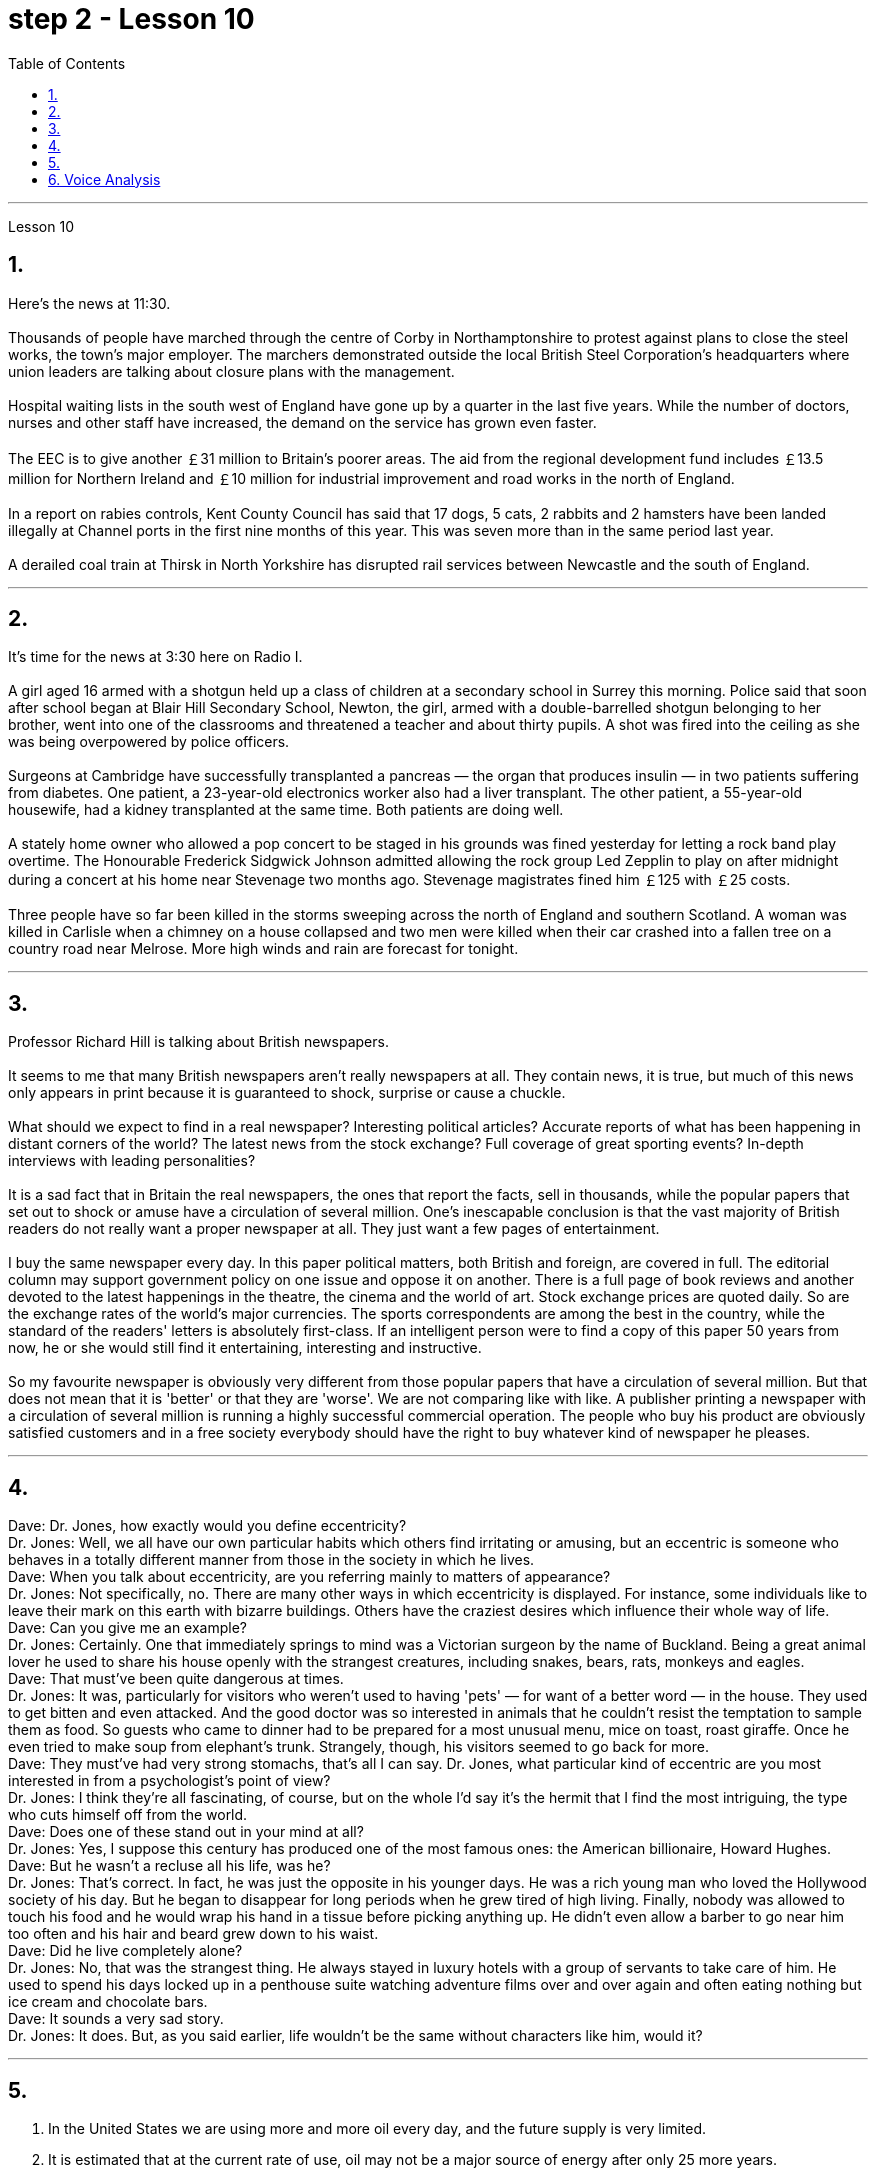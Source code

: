 
= step 2 - Lesson 10
:toc:


---



Lesson 10

== 1.

Here's the news at 11:30. +
 +
Thousands of people have marched through the centre of Corby in Northamptonshire to protest against plans to close the steel works, the town's major employer. The marchers demonstrated outside the local British Steel Corporation's headquarters where union leaders are talking about closure plans with the management. +
 +
Hospital waiting lists in the south west of England have gone up by a quarter in the last five years. While the number of doctors, nurses and other staff have increased, the demand on the service has grown even faster. +
 +
The EEC is to give another ￡31 million to Britain's poorer areas. The aid from the regional development fund includes ￡13.5 million for Northern Ireland and ￡10 million for industrial improvement and road works in the north of England. +
 +
In a report on rabies controls, Kent County Council has said that 17 dogs, 5 cats, 2 rabbits and 2 hamsters have been landed illegally at Channel ports in the first nine months of this year. This was seven more than in the same period last year. +
 +
A derailed coal train at Thirsk in North Yorkshire has disrupted rail services between Newcastle and the south of England.

---

== 2.

It's time for the news at 3:30 here on Radio I. +
 +
A girl aged 16 armed with a shotgun held up a class of children at a secondary school in Surrey this morning. Police said that soon after school began at Blair Hill Secondary School, Newton, the girl, armed with a double-barrelled shotgun belonging to her brother, went into one of the classrooms and threatened a teacher and about thirty pupils. A shot was fired into the ceiling as she was being overpowered by police officers. +
 +
Surgeons at Cambridge have successfully transplanted a pancreas — the organ that produces insulin — in two patients suffering from diabetes. One patient, a 23-year-old electronics worker also had a liver transplant. The other patient, a 55-year-old housewife, had a kidney transplanted at the same time. Both patients are doing well. +
 +
A stately home owner who allowed a pop concert to be staged in his grounds was fined yesterday for letting a rock band play overtime. The Honourable Frederick Sidgwick Johnson admitted allowing the rock group Led Zepplin to play on after midnight during a concert at his home near Stevenage two months ago. Stevenage magistrates fined him ￡125 with ￡25 costs. +
 +
Three people have so far been killed in the storms sweeping across the north of England and southern Scotland. A woman was killed in Carlisle when a chimney on a house collapsed and two men were killed when their car crashed into a fallen tree on a country road near Melrose. More high winds and rain are forecast for tonight.

---

== 3.

Professor Richard Hill is talking about British newspapers. +
 +
It seems to me that many British newspapers aren't really newspapers at all. They contain news, it is true, but much of this news only appears in print because it is guaranteed to shock, surprise or cause a chuckle. +
 +
What should we expect to find in a real newspaper? Interesting political articles? Accurate reports of what has been happening in distant corners of the world? The latest news from the stock exchange? Full coverage of great sporting events? In-depth interviews with leading personalities? +
 +
It is a sad fact that in Britain the real newspapers, the ones that report the facts, sell in thousands, while the popular papers that set out to shock or amuse have a circulation of several million. One's inescapable conclusion is that the vast majority of British readers do not really want a proper newspaper at all. They just want a few pages of entertainment. +
 +
I buy the same newspaper every day. In this paper political matters, both British and foreign, are covered in full. The editorial column may support government policy on one issue and oppose it on another. There is a full page of book reviews and another devoted to the latest happenings in the theatre, the cinema and the world of art. Stock exchange prices are quoted daily. So are the exchange rates of the world's major currencies. The sports correspondents are among the best in the country, while the standard of the readers' letters is absolutely first-class. If an intelligent person were to find a copy of this paper 50 years from now, he or she would still find it entertaining, interesting and instructive. +
 +
So my favourite newspaper is obviously very different from those popular papers that have a circulation of several million. But that does not mean that it is 'better' or that they are 'worse'. We are not comparing like with like. A publisher printing a newspaper with a circulation of several million is running a highly successful commercial operation. The people who buy his product are obviously satisfied customers and in a free society everybody should have the right to buy whatever kind of newspaper he pleases.

---

== 4.

Dave: Dr. Jones, how exactly would you define eccentricity? +
Dr. Jones: Well, we all have our own particular habits which others find irritating or amusing, but an eccentric is someone who behaves in a totally different manner from those in the society in which he lives. +
Dave: When you talk about eccentricity, are you referring mainly to matters of appearance? +
Dr. Jones: Not specifically, no. There are many other ways in which eccentricity is displayed. For instance, some individuals like to leave their mark on this earth with bizarre buildings. Others have the craziest desires which influence their whole way of life. +
Dave: Can you give me an example? +
Dr. Jones: Certainly. One that immediately springs to mind was a Victorian surgeon by the name of Buckland. Being a great animal lover he used to share his house openly with the strangest creatures, including snakes, bears, rats, monkeys and eagles. +
Dave: That must've been quite dangerous at times. +
Dr. Jones: It was, particularly for visitors who weren't used to having 'pets' — for want of a better word — in the house. They used to get bitten and even attacked. And the good doctor was so interested in animals that he couldn't resist the temptation to sample them as food. So guests who came to dinner had to be prepared for a most unusual menu, mice on toast, roast giraffe. Once he even tried to make soup from elephant's trunk. Strangely, though, his visitors seemed to go back for more. +
Dave: They must've had very strong stomachs, that's all I can say. Dr. Jones, what particular kind of eccentric are you most interested in from a psychologist's point of view? +
Dr. Jones: I think they're all fascinating, of course, but on the whole I'd say it's the hermit that I find the most intriguing, the type who cuts himself off from the world. +
Dave: Does one of these stand out in your mind at all? +
Dr. Jones: Yes, I suppose this century has produced one of the most famous ones: the American billionaire, Howard Hughes. +
Dave: But he wasn't a recluse all his life, was he? +
Dr. Jones: That's correct. In fact, he was just the opposite in his younger days. He was a rich young man who loved the Hollywood society of his day. But he began to disappear for long periods when he grew tired of high living. Finally, nobody was allowed to touch his food and he would wrap his hand in a tissue before picking anything up. He didn't even allow a barber to go near him too often and his hair and beard grew down to his waist. +
Dave: Did he live completely alone? +
Dr. Jones: No, that was the strangest thing. He always stayed in luxury hotels with a group of servants to take care of him. He used to spend his days locked up in a penthouse suite watching adventure films over and over again and often eating nothing but ice cream and chocolate bars. +
Dave: It sounds a very sad story. +
Dr. Jones: It does. But, as you said earlier, life wouldn't be the same without characters like him, would it?

---

== 5.

1. In the United States we are using more and more oil every day, and the future supply is very limited. +
2. It is estimated that at the current rate of use, oil may not be a major source of energy after only 25 more years. +
3. We have a lot of coal under the ground, but there are many problems with mining it, transporting it, and developing a way to burn it without polluting the air. +
4. Production of new nuclear power plants has slowed down because of public concern over the safety of nuclear energy. +
5. The government once thought that we would be getting 20 percent of our electricity from nuclear energy by the 1970's, but nuclear energy still produced only about 12 percent of our power as of 1979. +
6. There is no need to purchase fuel to operate a solar heating system because sunshine is free to everyone. +
7. Because solar systems depend on sunshine, they can't always provide 100% of your heat. +
8. Solar heating can be used in most areas of the United States, but it is most practical in areas where there is a lot of winter sunshine, where heat is necessary, and where fuel is expensive. +
9. A hot-liquid system operates in basically the same way except the hot-liquid system contains water instead of air; and the storage unit is a large hot water tank instead of a container of hot rocks. +
10. Then energy from the sun may provide the answer to our need for a new, cheap, clean source of energy.

---

== 6. Voice Analysis +

If we want to measure voice features very accurately, we can use a voice analyser. A voice analyser can show four characteristics of a speaker's voice. No two speakers' voices are alike. To get a voice sample, you have to speak into the voice analyser. The voice analyser is connected to a computer. From just a few sentences of normal speech, the computer can show four types of information about your voice. It will show nasalization, loudness, frequency and length of articulation. The first element, nasalization, refers to how much air normally goes through your nose when you talk. The second feature of voice difference is loudness. Loudness is measured in decibels. The number of decibels in speaking is determined by the force of air that comes from the lungs. The third feature of voice variation is frequency. By frequency we mean the highness or lowness of sounds. The frequency of sound waves is measured in cycles per second. Each sound of a language will produce a different frequency. The final point of voice analysis concerns the length of articulation for each sound. This time length is measured in small fractions of a second. From all four of these voice features — length of articulation, frequency, loudness and nasalization — the voice analyser can give an exact picture of a person's voice.



---
